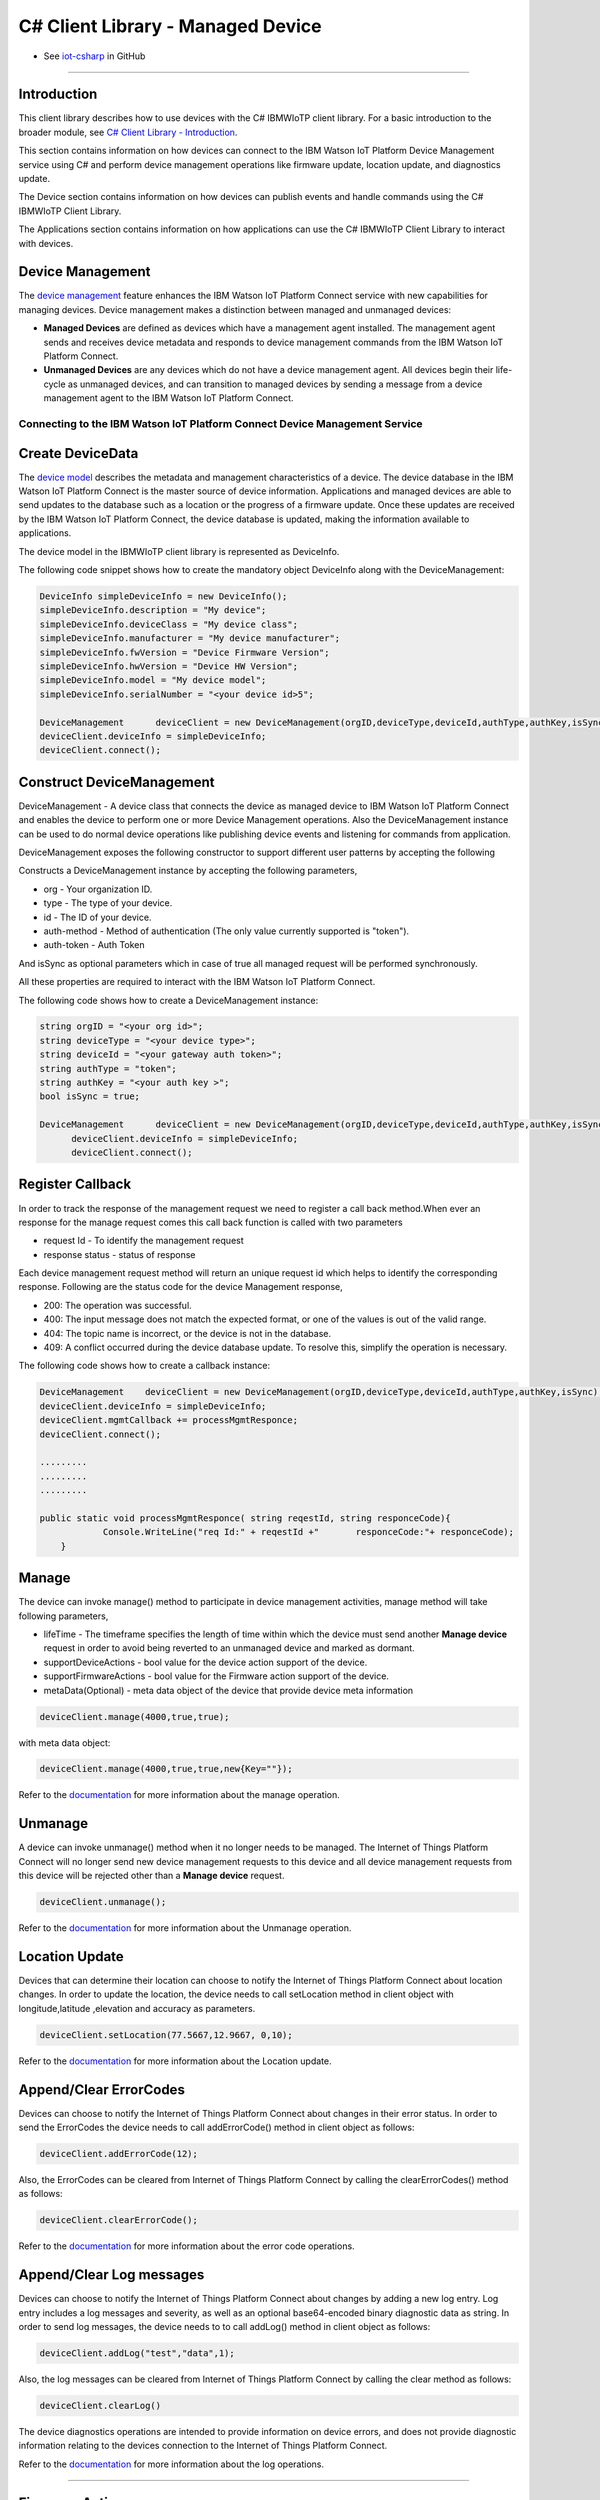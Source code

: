 ======================================
C# Client Library - Managed Device
======================================
- See `iot-csharp <https://github.com/ibm-messaging/iot-csharp>`_ in GitHub


----

Introduction
-------------

This client library describes how to use devices with the C# IBMWIoTP client library. For a basic introduction to the broader module, see `C# Client Library - Introduction <https://github.com/ibm-messaging/iot-Csharp>`__.

This section contains information on how devices can connect to the IBM Watson IoT Platform Device Management service using C# and perform device management operations like firmware update, location update, and diagnostics update.

The Device section contains information on how devices can publish events and handle commands using the C# IBMWIoTP Client Library.

The Applications section contains information on how applications can use the C# IBMWIoTP Client Library to interact with devices.


Device Management
-------------------------------------------------------------------------------
The `device management <https://docs.internetofthings.ibmcloud.com/devices/device_mgmt/index.html>`__ feature enhances the IBM Watson IoT Platform Connect service with new capabilities for managing devices. Device management makes a distinction between managed and unmanaged devices:

* **Managed Devices** are defined as devices which have a management agent installed. The management agent sends and receives device metadata and responds to device management commands from the IBM Watson IoT Platform Connect.
* **Unmanaged Devices** are any devices which do not have a device management agent. All devices begin their life-cycle as unmanaged devices, and can transition to managed devices by sending a message from a device management agent to the IBM Watson IoT Platform Connect.


---------------------------------------------------------------------------
Connecting to the IBM Watson IoT Platform Connect Device Management Service
---------------------------------------------------------------------------

Create DeviceData
------------------------------------------------------------------------
The `device model <https://docs.internetofthings.ibmcloud.com/reference/device_model.html>`__ describes the metadata and management characteristics of a device. The device database in the IBM Watson IoT Platform Connect is the master source of device information. Applications and managed devices are able to send updates to the database such as a location or the progress of a firmware update. Once these updates are received by the IBM Watson IoT Platform Connect, the device database is updated, making the information available to applications.

The device model in the IBMWIoTP client library is represented as DeviceInfo.

The following code snippet shows how to create the mandatory object DeviceInfo along with the DeviceManagement:

.. code:: C#

  DeviceInfo simpleDeviceInfo = new DeviceInfo();
  simpleDeviceInfo.description = "My device";
  simpleDeviceInfo.deviceClass = "My device class";
  simpleDeviceInfo.manufacturer = "My device manufacturer";
  simpleDeviceInfo.fwVersion = "Device Firmware Version";
  simpleDeviceInfo.hwVersion = "Device HW Version";
  simpleDeviceInfo.model = "My device model";
  simpleDeviceInfo.serialNumber = "<your device id>5";

  DeviceManagement	deviceClient = new DeviceManagement(orgID,deviceType,deviceId,authType,authKey,isSync);
  deviceClient.deviceInfo = simpleDeviceInfo;
  deviceClient.connect();

Construct DeviceManagement
-------------------------------------------------------------------------------
DeviceManagement - A device class that connects the device as managed device to IBM Watson IoT Platform Connect and enables the device to perform one or more Device Management operations. Also the DeviceManagement instance can be used to do normal device operations like publishing device events and listening for commands from application.

DeviceManagement exposes the following constructor to support different user patterns by accepting the following

Constructs a DeviceManagement instance by accepting the following parameters,

* org - Your organization ID.
* type - The type of your device.
* id - The ID of your device.
* auth-method - Method of authentication (The only value currently supported is "token").
* auth-token - Auth Token

And isSync as optional parameters which in case of true all managed request will be performed synchronously.

All these properties are required to interact with the IBM Watson IoT Platform Connect.

The following code shows how to create a DeviceManagement instance:

.. code:: C#

  string orgID = "<your org id>";
  string deviceType = "<your device type>";
  string deviceId = "<your gateway auth token>";
  string authType = "token";
  string authKey = "<your auth key >";
  bool isSync = true;

  DeviceManagement	deviceClient = new DeviceManagement(orgID,deviceType,deviceId,authType,authKey,isSync);
	deviceClient.deviceInfo = simpleDeviceInfo;
	deviceClient.connect();

Register Callback
------------------------------------------------
In order to track the response of the management request we need to register a call back method.When ever an response for the manage request comes this call back function is called with two parameters

* request Id - To identify the management request
* response status - status of response

Each device management request method will return an unique request id which helps to identify the corresponding response.
Following are the status code for the device Management response,

* 200: The operation was successful.
* 400: The input message does not match the expected format, or one of the values is out of the valid range.
* 404: The topic name is incorrect, or the device is not in the database.
* 409: A conflict occurred during the device database update. To resolve this, simplify the operation is necessary.

The following code shows how to create a callback instance:

.. code:: C#

    DeviceManagement	deviceClient = new DeviceManagement(orgID,deviceType,deviceId,authType,authKey,isSync);
    deviceClient.deviceInfo = simpleDeviceInfo;
    deviceClient.mgmtCallback += processMgmtResponce;
    deviceClient.connect();

    .........
    .........
    .........

    public static void processMgmtResponce( string reqestId, string responceCode){
    		Console.WriteLine("req Id:" + reqestId +"	responceCode:"+ responceCode);
    	}


Manage
------------------------------------------------------------------
The device can invoke manage() method to participate in device management activities, manage method will take following parameters,

* lifeTime - The timeframe specifies the length of time within which the device must send another **Manage device** request in order to avoid being reverted to an unmanaged device and marked as dormant.
* supportDeviceActions - bool value for the device action support of the device.
* supportFirmwareActions -  bool value for the Firmware action support of the device.
* metaData(Optional) - meta data object of the device that provide device meta information

.. code:: C#

    deviceClient.manage(4000,true,true);

with meta data object:

.. code:: C#

      deviceClient.manage(4000,true,true,new{Key=""});

Refer to the `documentation <https://docs.internetofthings.ibmcloud.com/devices/device_mgmt/index.html#/manage-device#manage-device>`__ for more information about the manage operation.

Unmanage
-----------------------------------------------------

A device can invoke unmanage() method when it no longer needs to be managed. The Internet of Things Platform Connect will no longer send new device management requests to this device and all device management requests from this device will be rejected other than a **Manage device** request.

.. code:: C#

	deviceClient.unmanage();

Refer to the `documentation <https://docs.internetofthings.ibmcloud.com/devices/device_mgmt/index.html#/unmanage-device#unmanage-device>`__ for more information about the Unmanage operation.

Location Update
-----------------------------------------------------

Devices that can determine their location can choose to notify the Internet of Things Platform Connect about location changes. In order to update the location, the device needs to call setLocation method in client object with longitude,latitude ,elevation and accuracy as parameters.

.. code:: C#

  deviceClient.setLocation(77.5667,12.9667, 0,10);

Refer to the `documentation <https://docs.internetofthings.ibmcloud.com/devices/device_mgmt/index.html#/update-location#update-location>`__ for more information about the Location update.

Append/Clear ErrorCodes
-----------------------------------------------

Devices can choose to notify the Internet of Things Platform Connect about changes in their error status. In order to send the ErrorCodes the device needs to call addErrorCode() method in client object  as follows:

.. code:: C#

	deviceClient.addErrorCode(12);

Also, the ErrorCodes can be cleared from Internet of Things Platform Connect by calling the clearErrorCodes() method as follows:

.. code:: C#

  deviceClient.clearErrorCode();

Refer to the `documentation <https://docs.internetofthings.ibmcloud.com/devices/device_mgmt/index.html#/add-error-code#add-error-code>`__ for more information about the error code operations.

Append/Clear Log messages
-----------------------------
Devices can choose to notify the Internet of Things Platform Connect about changes by adding a new log entry. Log entry includes a log messages and severity, as well as an optional base64-encoded binary diagnostic data as string. In order to send log messages, the device needs to to call addLog() method in client object as follows:

.. code:: C#

  deviceClient.addLog("test","data",1);

Also, the log messages can be cleared from Internet of Things Platform Connect by calling the clear method as follows:

.. code:: C#

  deviceClient.clearLog()

The device diagnostics operations are intended to provide information on device errors, and does not provide diagnostic information relating to the devices connection to the Internet of Things Platform Connect.

Refer to the `documentation <https://docs.internetofthings.ibmcloud.com/devices/device_mgmt/index.html#/add-log#add-log>`__ for more information about the log operations.


----

Firmware Actions
-------------------------------------------------------------
The firmware update process is separated into two distinct actions:

* Downloading Firmware
* Updating Firmware.

The device needs to do the following activities to support Firmware Actions:

**1. Inform the server about the Firmware action support**

The device needs to set the firmware action flag to true in order for the server to initiate the firmware request. This can be achieved by invoking the manage() method with a true value for supportFirmwareActions parameter,

.. code:: C#

    deviceClient.manage(4000,false,true);

Once the support is informed to the DM server, the server then forwards the firmware actions to the device.

**2. Create the Firmware Action Handler**

In order to support the Firmware action, the device needs to create a handler and add it to ManagedDevice.

.. code:: C#

  public delegate void processFirmwareAction(string action,DeviceFirmware firmware){
  ...
  };

**3.1 Sample implementation of downloadFirmware**

The implementation must create a separate thread and add a logic to download the firmware and report the status of the download via DeviceManagement object. If the Firmware Download operation is successful, then the state of the firmware to be set to DOWNLOADED and UpdateStatus should be set to SUCCESS.

If an error occurs during Firmware Download the state should be set to IDLE and updateStatus should be set to one of the error status values:

* UPDATESTATE_OUT_OF_MEMORY
* UPDATESTATE_CONNECTION_LOST
* UPDATESTATE_INVALID_URI
* UPDATESTATE_VERIFICATION_FAILED

A sample Firmware Download implementation is shown below:

.. code:: C#

  public  void processFirmwareAction (string action , DeviceFirmware fw){
        if(action == "download"){
          deviceClient.setState(DeviceManagement.UPDATESTATE_DOWNLOADING);
          Console.WriteLine("Start downloading new Firmware form "+fw.uri);
          //perform your firmware download
          Thread.Sleep(2000);
          Console.WriteLine("completed Download");
          deviceClient.setState(DeviceManagement.UPDATESTATE_DOWNLOADED);

        }
        if(action == "update"){
          deviceClient.setUpdateState(DeviceManagement.UPDATESTATE_IN_PROGRESS);
          Console.WriteLine("Start Updateting new Firmware ");
          //perform your firmware download
          Thread.Sleep(2000);
          Console.WriteLine("Updated new Firmware ");
          deviceClient.setUpdateState(DeviceManagement.UPDATESTATE_SUCCESS);
        }
      };

Device can check the integrity of the downloaded firmware image using the verifier and report the status back to IBM Watson Internet of Things Platform. The verifier can be set by the device during the startup (while creating the DeviceManagement object) or as part of the Download Firmware request by the application.

The complete code can be found in the device management sample `DeviceManagement samples <https://github.com/ibm-watson-iot/iot-csharp/tree/master/sample/DeviceManagement>`__.

**3.2 Sample implementation of updateFirmware**

The implementation must create a separate thread and add a logic to install the downloaded firmware and report the status of the update via DeviceManagement object. If the Firmware Update operation is successful, then the state of the firmware should to be set to IDLE and UpdateStatus should be set to SUCCESS.

If an error occurs during Firmware Update, updateStatus should be set to one of the error status values:

* UPDATESTATE_OUT_OF_MEMORY
* UPDATESTATE_UNSUPPORTED_IMAGE

A sample Firmware Update implementation is shown below:

.. code:: C#

  public void processFirmwareAction (string action , DeviceFirmware fw){
      if(action == "download"){
        deviceClient.setState(DeviceManagement.UPDATESTATE_DOWNLOADING);
        Console.WriteLine("Start downloading new Firmware form "+fw.uri);
        //perform your firmware download
        Thread.Sleep(2000);
        Console.WriteLine("completed Download");
        deviceClient.setState(DeviceManagement.UPDATESTATE_DOWNLOADED);

      }
      if(action == "update"){
        deviceClient.setUpdateState(DeviceManagement.UPDATESTATE_IN_PROGRESS);
        Console.WriteLine("Start Updateting new Firmware ");
        //perform your firmware download
        Thread.Sleep(2000);
        Console.WriteLine("Updated new Firmware ");
        deviceClient.setUpdateState(DeviceManagement.UPDATESTATE_SUCCESS);
      }
    };


The complete code can be found in the device management sample `DeviceManagement samples <https://github.com/ibm-watson-iot/iot-csharp/tree/master/sample/DeviceManagement>`__.

**4. Add the handler to ManagedDevice**

The created handler needs to be added to the ManagedDevice instance so that the WIoTP client library invokes the corresponding method when there is a Firmware action request from IBM Watson Internet of Things Platform.

.. code:: C#

	deviceClient.fwCallback +=processFirmwareAction

Refer to `this page <https://docs.internetofthings.ibmcloud.com/devices/device_mgmt/requests.html#/firmware-actions#firmware-actions>`__ for more information about the Firmware action.

----

Device Actions
------------------------------------
The IBM Watson Internet of Things Platform supports the following device actions:

* Reboot
* Factory Reset

The device needs to do the following activities to support Device Actions:

**1. Inform server about the Device Actions support**

In order to perform Reboot and Factory Reset, the device needs to inform the IBM Watson Internet of Things Platform about its support first. This can be achieved by invoking the sendManageRequest() method with a true value for supportDeviceActions parameter,

.. code:: C#
	// Second parameter represents the device action support
  deviceClient.manage(4000,true,false);

Once the support is informed to the DM server, the server then forwards the device action requests to the device.

**2. Create the Device Action Handler**

In order to support the device action, the device needs to create a handler and add it to ManagedDevice.

.. code:: C#

  public void processDeviceAction( string reqestId,string action){

  }

**2 Sample implementation of handles**

The implementation must create a separate thread and add a logic to reboot or reset the device and report the status of the reboot via deviceClient object. Upon receiving the request, the device first needs to inform the server about the support(or failure) before proceeding with the actual reboot or reset . And if the device can not reboot the device or any other error during the reboot or reset, the device can update the status along with an optional message. A sample reboot implementation of a device is shown below:

.. code:: C#

  public void processDeviceAction( string reqestId,string action){

      Console.WriteLine("req Id:" + reqestId +"	Action:"+ action +" called");
      if(action == "reboot"){
      deviceClient.sendResponse(reqestId,DeviceManagement.RESPONSECODE_ACCEPTED,"");

      Thread.Sleep(2000);
      deviceClient.disconnect();

      Console.WriteLine("disconnected");
      Thread.Sleep(5000);

      Console.WriteLine("Re connected");
      deviceClient.connect();

      deviceClient.manage(4000,true,true);
      }
      if(action == "reset"){
      deviceClient.sendResponse(reqestId,DeviceManagement.RESPONSECODE_FUNCTION_NOT_SUPPORTED,"");
      }
  }


The complete code can be found in the device management sample `DeviceManagement samples <https://github.com/ibm-watson-iot/iot-csharp/tree/master/sample/DeviceManagement>`__.

**3. Add the handler to ManagedDevice**

The created handler needs to be added to the ManagedDevice instance so that the WIoTP client library invokes the corresponding method when there is a device action request from IBM Watson Internet of Things Platform.

.. code:: C#

	deviceClient.actionCallback += processDeviceAction;

Refer to `this page <https://docs.internetofthings.ibmcloud.com/devices/device_mgmt/requests.html#/device-actions-reboot#device-actions-reboot>`__ for more information about the Device Action.

----
